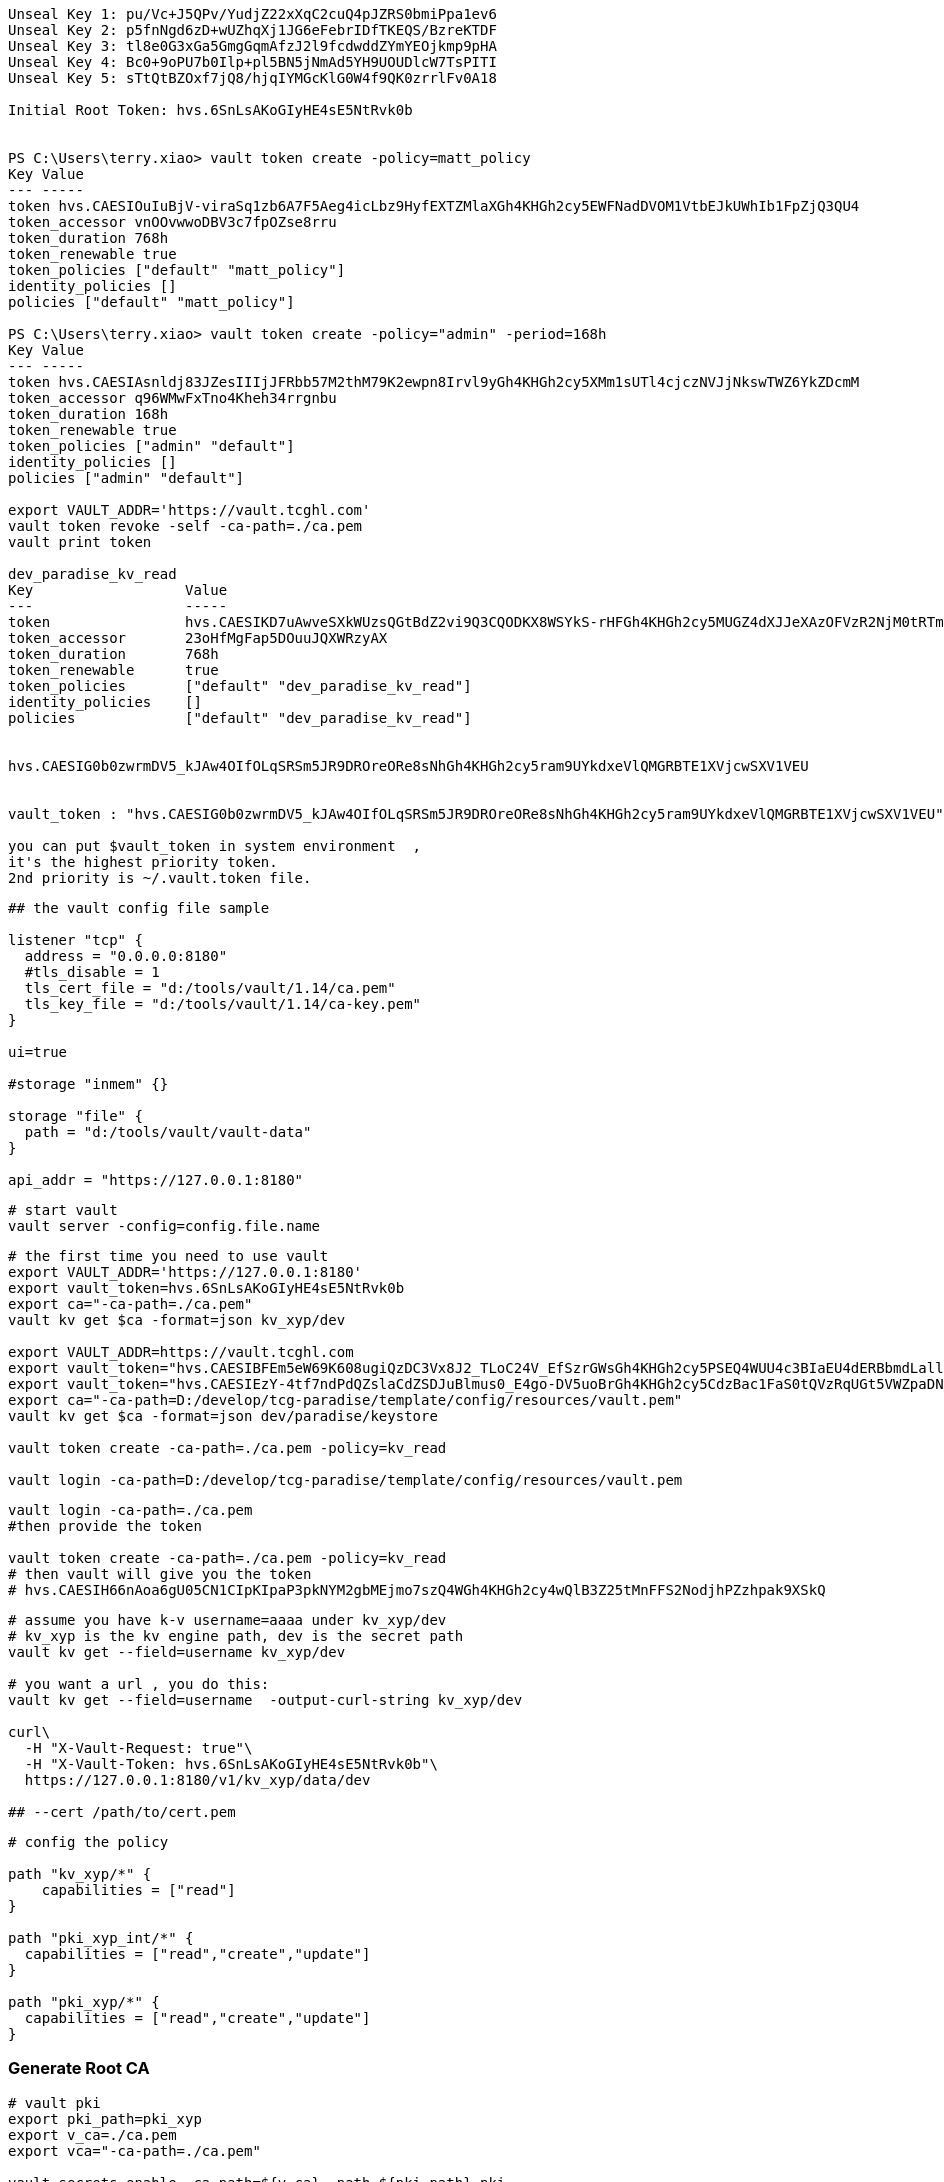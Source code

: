 
[source,text]
----

Unseal Key 1: pu/Vc+J5QPv/YudjZ22xXqC2cuQ4pJZRS0bmiPpa1ev6
Unseal Key 2: p5fnNgd6zD+wUZhqXj1JG6eFebrIDfTKEQS/BzreKTDF
Unseal Key 3: tl8e0G3xGa5GmgGqmAfzJ2l9fcdwddZYmYEOjkmp9pHA
Unseal Key 4: Bc0+9oPU7b0Ilp+pl5BN5jNmAd5YH9UOUDlcW7TsPITI
Unseal Key 5: sTtQtBZOxf7jQ8/hjqIYMGcKlG0W4f9QK0zrrlFv0A18

Initial Root Token: hvs.6SnLsAKoGIyHE4sE5NtRvk0b


PS C:\Users\terry.xiao> vault token create -policy=matt_policy
Key Value
--- -----
token hvs.CAESIOuIuBjV-viraSq1zb6A7F5Aeg4icLbz9HyfEXTZMlaXGh4KHGh2cy5EWFNadDVOM1VtbEJkUWhIb1FpZjQ3QU4
token_accessor vnOOvwwoDBV3c7fpOZse8rru
token_duration 768h
token_renewable true
token_policies ["default" "matt_policy"]
identity_policies []
policies ["default" "matt_policy"]

PS C:\Users\terry.xiao> vault token create -policy="admin" -period=168h
Key Value
--- -----
token hvs.CAESIAsnldj83JZesIIIjJFRbb57M2thM79K2ewpn8Irvl9yGh4KHGh2cy5XMm1sUTl4cjczNVJjNkswTWZ6YkZDcmM
token_accessor q96WMwFxTno4Kheh34rrgnbu
token_duration 168h
token_renewable true
token_policies ["admin" "default"]
identity_policies []
policies ["admin" "default"]

export VAULT_ADDR='https://vault.tcghl.com'
vault token revoke -self -ca-path=./ca.pem
vault print token

dev_paradise_kv_read
Key                  Value
---                  -----
token                hvs.CAESIKD7uAwveSXkWUzsQGtBdZ2vi9Q3CQODKX8WSYkS-rHFGh4KHGh2cy5MUGZ4dXJJeXAzOFVzR2NjM0tRTmRpOFg
token_accessor       23oHfMgFap5DOuuJQXWRzyAX
token_duration       768h
token_renewable      true
token_policies       ["default" "dev_paradise_kv_read"]
identity_policies    []
policies             ["default" "dev_paradise_kv_read"]


hvs.CAESIG0b0zwrmDV5_kJAw4OIfOLqSRSm5JR9DROreORe8sNhGh4KHGh2cy5ram9UYkdxeVlQMGRBTE1XVjcwSXV1VEU


vault_token : "hvs.CAESIG0b0zwrmDV5_kJAw4OIfOLqSRSm5JR9DROreORe8sNhGh4KHGh2cy5ram9UYkdxeVlQMGRBTE1XVjcwSXV1VEU"

you can put $vault_token in system environment  ,
it's the highest priority token.
2nd priority is ~/.vault.token file.

----

[source,text]
----
## the vault config file sample

listener "tcp" {
  address = "0.0.0.0:8180"
  #tls_disable = 1
  tls_cert_file = "d:/tools/vault/1.14/ca.pem"
  tls_key_file = "d:/tools/vault/1.14/ca-key.pem"
}

ui=true

#storage "inmem" {}

storage "file" {
  path = "d:/tools/vault/vault-data"
}

api_addr = "https://127.0.0.1:8180"
----

[source,shell]
----
# start vault
vault server -config=config.file.name
----

[source,shell]
----
# the first time you need to use vault
export VAULT_ADDR='https://127.0.0.1:8180'
export vault_token=hvs.6SnLsAKoGIyHE4sE5NtRvk0b
export ca="-ca-path=./ca.pem"
vault kv get $ca -format=json kv_xyp/dev

export VAULT_ADDR=https://vault.tcghl.com
export vault_token="hvs.CAESIBFEm5eW69K608ugiQzDC3Vx8J2_TLoC24V_EfSzrGWsGh4KHGh2cy5PSEQ4WUU4c3BIaEU4dERBbmdLallscW4"
export vault_token="hvs.CAESIEzY-4tf7ndPdQZslaCdZSDJuBlmus0_E4go-DV5uoBrGh4KHGh2cy5CdzBac1FaS0tQVzRqUGt5VWZpaDNHT3U"
export ca="-ca-path=D:/develop/tcg-paradise/template/config/resources/vault.pem"
vault kv get $ca -format=json dev/paradise/keystore

vault token create -ca-path=./ca.pem -policy=kv_read

vault login -ca-path=D:/develop/tcg-paradise/template/config/resources/vault.pem
----

[source,shell]
----
vault login -ca-path=./ca.pem
#then provide the token

vault token create -ca-path=./ca.pem -policy=kv_read
# then vault will give you the token
# hvs.CAESIH66nAoa6gU05CN1CIpKIpaP3pkNYM2gbMEjmo7szQ4WGh4KHGh2cy4wQlB3Z25tMnFFS2NodjhPZzhpak9XSkQ
----

[source,shell]
----


# assume you have k-v username=aaaa under kv_xyp/dev
# kv_xyp is the kv engine path, dev is the secret path
vault kv get --field=username kv_xyp/dev

# you want a url , you do this:
vault kv get --field=username  -output-curl-string kv_xyp/dev

curl\
  -H "X-Vault-Request: true"\
  -H "X-Vault-Token: hvs.6SnLsAKoGIyHE4sE5NtRvk0b"\
  https://127.0.0.1:8180/v1/kv_xyp/data/dev

## --cert /path/to/cert.pem
----

[source,text]
----
# config the policy

path "kv_xyp/*" {
    capabilities = ["read"]
}

path "pki_xyp_int/*" {
  capabilities = ["read","create","update"]
}

path "pki_xyp/*" {
  capabilities = ["read","create","update"]
}

----

=== Generate Root CA
[source,shell]
----
# vault pki
export pki_path=pki_xyp
export v_ca=./ca.pem
export vca="-ca-path=./ca.pem"

vault secrets enable -ca-path=${v_ca} -path ${pki_path} pki
vault secrets tune -max-lease-ttl=87600h -ca-path=${v_ca} ${pki_path}

## for all names, refer to https://developer.hashicorp.com/vault/api-docs/secret/pki
vault write \
     -field=certificate \
     -ca-path=${v_ca} \
     ${pki_path}/root/generate/internal \
     common_name="xyp.com" \
     issuer_name="root-2023" \
     ttl=87600h > root_2023_ca.crt

## check issuer:
vault list -ca-path=${v_ca} ${pki_path}/issuers/
vault list -ca-path=${v_ca} -format=json  ${pki_path}/issuers/

vault read -ca-path=${v_ca} \
  ${pki_path}/issuer/6168f63c-f718-c39a-47f6-2b35137c8767

vault read -ca-path=${v_ca} \
  ${pki_path}/issuer/$(vault list -ca-path=${v_ca} \
                        -format=json ${pki_path}/issuers/ \
                        | jq -r '.[0]') \
  | tail -n 6
### ckeck done

# create role
export pki_role=2023-servers
vault write -ca-path=${v_ca} ${pki_path}/roles/${pki_role} allow_any_name=true

## ca and crl urls
vault write -ca-path=${v_ca} \
     ${pki_path}/config/urls \
     issuing_certificates="${VAULT_ADDR}/v1/${pki_path}/ca" \
     crl_distribution_points="${VAULT_ADDR}/v1/${pki_path}/crl"

----

=== Generate Intermediate Certificate
[source,shell]
----
export pki_path=pki_xyp
export pki_int_path=pki_xyp_int
export v_ca=./ca.pem
export cert_role=example-dot-com

## create a new path
vault secrets enable -ca-path=${v_ca} -path=${pki_int_path} pki
vault secrets tune -ca-path=${v_ca} -max-lease-ttl=43800h ${pki_int_path}

## create csr,
# nothing uploaded to vault in this step
vault write -ca-path=${v_ca} \
    -format=json \
    ${pki_int_path}/intermediate/generate/internal \
    common_name="xyp2.com Intermediate Authority" \
    issuer_name="xyp-dot-com-intermediate" \
    | jq -r '.data.csr' > pki_intermediate.csr
## check
openssl req -in ./pki_intermediate.csr -text -noout
## check done

## sign the csr, the csr=@ is followed by the file name
## this step will create a certificate in the root-ca's path
vault write -ca-path=${v_ca} \
    -format=json \
    ${pki_path}/root/sign-intermediate \
    issuer_ref="root-2023" \
    csr=@pki_intermediate.csr \
    format=pem_bundle ttl="43800h" \
    | jq -r '.data.certificate' > intermediate.cert.pem
## check
openssl x509 -in ./intermediate.cert.pem -text -noout
## check done
##########################

# input back to vault under intermediate path
# this will add an issuer to the path
vault write -ca-path=${v_ca} \
    ${pki_int_path}/intermediate/set-signed \
    certificate=@intermediate.cert.pem

----

=== Now create leaf certificate from Intermediate Certificate
[source,shell]
----
## create the role
export cert_role=example-dot-com
vault write -ca-path=${v_ca} \
    ${pki_int_path}/roles/${cert_role} \
    issuer_ref="$(vault read -ca-path=${v_ca} \
                  -field=default ${pki_int_path}/config/issuers)" \
    allowed_domains="xypexample.com" \
    allow_subdomains=true \
    max_ttl="720h"

## request certificates
vault write -ca-path=${v_ca} \
    ${pki_int_path}/issue/${cert_role} common_name="test.xypexample.com" ttl="24h"
## you'll find the certificate created under ${pki_int_path}
vault write -ca-path=${v_ca} \
    ${pki_int_path}/issue/${cert_role} common_name="test2.xypexample.com" ttl="2400h"
vault write -ca-path=${v_ca} \
    ${pki_int_path}/issue/${cert_role} common_name="test3.xypexample.com" ttl="2400h"
vault write -ca-path=${v_ca} \
    ${pki_int_path}/issue/${cert_role} common_name="test4.xypexample.com" \
    ip_sans="127.0.0.1,192.168.0.1" \
    alt_names="tt4.xypexample.com,aa4.xypexample.com,localhost"
    ttl="2400h"

## issue with dedicated rol "issuer_role"
vault write -ca-path=${v_ca} \
    ${pki_path}/issue/issuer_role common_name="test4.xypexample.com" \
    -format=json \
    ip_sans="127.0.0.1,192.168.0.1" \
    alt_names="tt4.xypexample.com,aa4.xypexample.com,localhost"
    ttl="24000h"
----

==== create a new role for non-default issuer under same engine
[source,shell]
----

# vault pki
export pki_path=paradise_dev
export v_ca=./tcghl-com-crt.pem
export vca="-ca-path=./tcghl-com-crt.pem"
export root_issuer_role=root_issuer
export root_issuer_name="paradise_dev_root_issuer"
export issuer_role=paradise_issuer
export issuer_name="paradise_dev_issuer"
export vault_kv_mount=secret
export vault_kv_path=dev/paradise/keystore

## max ttl 10 years
vault secrets enable -ca-path=${v_ca} -path ${pki_path} pki
vault secrets tune -max-lease-ttl=87600h -ca-path=${v_ca} ${pki_path}

# the root certificate
vault write \
     -field=certificate \
     -ca-path=${v_ca} \
     ${pki_path}/root/generate/internal \
     common_name="tcg.com" \
     issuer_name="${root_issuer_name}" \
     ttl=87600h > root_ca.crt
cat root_ca.crt

# create role
vault write -ca-path=${v_ca} ${pki_path}/roles/${root_issuer_role} \
  allow_any_name=true \
  allow_ip_sans=false

## so far no need CRL
########################################################### ROOT done

### now create Intermediate certificate
# csr
vault write -ca-path=${v_ca} \
    -format=json \
    ${pki_path}/intermediate/generate/internal \
    common_name="Paradise_TCG9" \
    issuer_name="${issuer_name}" > csr_req.json
cat csr_req.json
cat csr_req.json | jq -r '.data.csr' > tcg_intermediate.csr

# sign
## this step will create a certificate in the root-ca's path
vault write -ca-path=${v_ca} \
    -format=json \
    ${pki_path}/root/sign-intermediate \
    issuer_ref="${root_issuer_name}" \
    csr=@tcg_intermediate.csr \
    format=pem_bundle ttl="44000h" > sign_req.json
cat sign_req.json
cat sign_req.json | jq -r '.data.certificate' > intermediate.cert.pem


# write to pki
vault write -ca-path=${v_ca} \
    -format=json \
    ${pki_path}/intermediate/set-signed \
    certificate=@intermediate.cert.pem > sign.json
cat ./sign.json | jq -r .data.imported_issuers[0]
export issuer_name=$(cat ./sign.json | jq -r .data.imported_issuers[0])

# https://developer.hashicorp.com/vault/api-docs/secret/pki#create-update-role
## create role with specified issuer ,
## issuer_role2 is the role name
vault write -ca-path=${v_ca} \
  ${pki_path}/roles/${issuer_role} \
  allow_any_name=true \
  allow_ip_sans=false \
  issuer_ref="${issuer_name}"

## issue the certificate
#    ip_sans="127.0.0.1" \
## this will return you the private key and certificate
vault write -ca-path=${v_ca} \
    ${pki_path}/issue/${issuer_role} \
    common_name="paradise.tcg.com" \
    -format=json \
    alt_names="tcg.com,tcghl.com,*.tcg.com,*.tcghl.com,localhost" \
    ttl="43800h" | tee leaf_cert.json

cat ./leaf_cert.json | jq -r .data.private_key > pk.pem
cat ./leaf_cert.json | jq -r .data.certificate > cert.pem
cat ./leaf_cert.json | jq -r .data.issuing_ca > issuer.pem
cat pk.pem > key_store.pem
cat cert.pem > cert_chain.pem
cat issuer.pem >> cert_chain.pem

openssl x509 -in ./cert.pem -text -noout
openssl x509 -in ./issuer.pem -text -noout

rm ./keystore2.p12
openssl pkcs12 -export -in cert_chain.pem -inkey pk.pem -out keystore2.p12 -name "server-key2"
keytool -list -v -keystore ./keystore2.p12

vault list -ca-path=${v_ca} -format=json ${pki_path}/issuers/
export root_issuer_id=$(vault read -ca-path=${v_ca}   -format=json   ${pki_path}/issuer/${root_issuer_name} \
   | jq -r .data.issuer_id)

## the root CA
vault read -ca-path=${v_ca} \
  -format=json \
  ${pki_path}/issuer/${root_issuer_id} | jq -r .data.certificate > root-ca.pem
cat root-ca.pem

rm ./truststore2.p12
keytool -import -alias server-trust -file ./root-ca.pem -keystore ./truststore2.p12

#export vault_kv_mount=secret
#export vault_kv_path=dev/paradise/keystore

vault kv get ${vca} -mount=${vault_kv_mount} --field=password ${vault_kv_path}

## use 'path' !!!!
## if use 'put', the whole k-v in the path will be removed, only the put one be kept.
echo "nacos" | vault kv patch ${vca} -mount=${vault_kv_mount} ${vault_kv_path} npassword=-

# add -w 0 to avoid new line break
base64 -w 0 ./keystore2.p12   | vault kv patch ${vca} -mount=${vault_kv_mount} ${vault_kv_path} key_store_2=-
base64 -w 0 ./truststore2.p12 | vault kv patch ${vca} -mount=${vault_kv_mount} ${vault_kv_path} trust_store_2=-
# add head -c -1 | to avoid last line that breaks the
echo "123456" | head -c -1 | vault kv patch ${vca} -mount=${vault_kv_mount} ${vault_kv_path} password=-

----


[source,shell]
----
## use certificate in application
# create policy
export policy=certs_int

echo "path \"${pki_int_path}/*\" {
  capabilities = [\"read\",\"create\",\"update\"]
}" > ${policy}.hcl
cat ${policy}.hcl | vault policy write -ca-path=${v_ca}  ${policy} -

----

[source,shell]
----
## get certs
vault list -ca-path=./ca.pem pki_xyp/certs
vault read -ca-path=./ca.pem -format=json \
    -output-curl-string \
    pki_xyp/cert/09:d7:a4:5d:3c:df:bd:62:d3:42:a6:ca:e0:5e:23:39:89:5e:0e:3b
vault read -ca-path=./ca.pem -format=json \
    pki_xyp/cert/09:d7:a4:5d:3c:df:bd:62:d3:42:a6:ca:e0:5e:23:39:89:5e:0e:3b
vault read -ca-path=./ca.pem -format=json \
    pki_xyp_int/cert/75:39:5a:f4:8e:5c:75:1a:e1:c8:56:76:99:01:c1:54:d7:90:92:e1

----

https://www.hashicorp.com/blog/certificate-management-with-vault